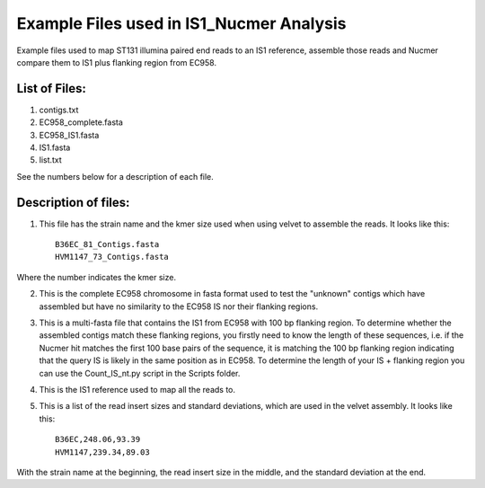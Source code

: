 Example Files used in IS1_Nucmer Analysis
=============================================

Example files used to map ST131 illumina paired end reads to an IS1 reference, assemble those reads and Nucmer compare them to IS1 plus flanking region from EC958.

List of Files:
---------------

1. contigs.txt
2. EC958_complete.fasta
3. EC958_IS1.fasta
4. IS1.fasta
5. list.txt

See the numbers below for a description of each file. 

Description of files:
-----------------------

1. This file has the strain name and the kmer size used when using velvet to assemble the reads. It looks like this::

	B36EC_81_Contigs.fasta
	HVM1147_73_Contigs.fasta

Where the number indicates the kmer size.

2. This is the complete EC958 chromosome in fasta format used to test the "unknown" contigs which have assembled but have no similarity to the EC958 IS nor their flanking regions.

3. This is a multi-fasta file that contains the IS1 from EC958 with 100 bp flanking region. To determine whether the assembled contigs match these flanking regions, you firstly need to know the length of these sequences, i.e. if the Nucmer hit matches the first 100 base pairs of the sequence, it is matching the 100 bp flanking region indicating that the query IS is likely in the same position as in EC958. To determine the length of your IS + flanking region you can use the Count_IS_nt.py script in the Scripts folder.

4. This is the IS1 reference used to map all the reads to. 

5. This is a list of the read insert sizes and standard deviations, which are used in the velvet assembly. It looks like this::

	B36EC,248.06,93.39
	HVM1147,239.34,89.03

With the strain name at the beginning, the read insert size in the middle, and the standard deviation at the end. 
